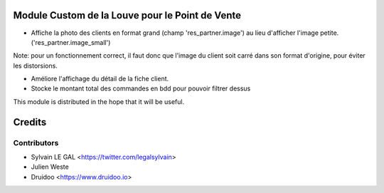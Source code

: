 .. image:: https://img.shields.io/badge/licence-AGPL--3-blue.svg
    :alt: License: AGPL-3

Module Custom de la Louve pour le Point de Vente
================================================

* Affiche la photo des clients en format grand (champ 'res_partner.image') au
  lieu d'afficher l'image petite. ('res_partner.image_small')

Note:  pour un fonctionnement correct, il faut donc que l'image du client
soit carré dans son format d'origine, pour éviter les distorsions.

* Améliore l'affichage du détail de la fiche client.

* Stocke le montant total des commandes en bdd pour pouvoir filtrer dessus

.. image:: ../static/description/customer_detail.png


This module is distributed in the hope that it will be useful.


Credits
=======

Contributors
------------

* Sylvain LE GAL <https://twitter.com/legalsylvain>
* Julien Weste
* Druidoo <https://www.druidoo.io>

